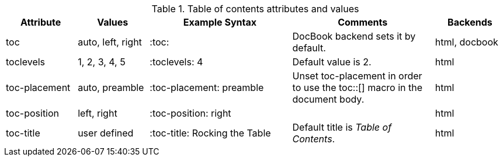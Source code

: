 ////
Included in:

- user-manual
////

[cols="1,1,2,2,1"]
.Table of contents attributes and values
|===
|Attribute |Values |Example Syntax |Comments |Backends

|toc
|auto, left, right
|+:toc:+
|DocBook backend sets it by default.
|html, docbook

|toclevels
|1, 2, 3, 4, 5
|+:toclevels: 4+
|Default value is 2.
|html

|toc-placement
|auto, preamble
|+:toc-placement: preamble+
|Unset +toc-placement+ in order to use the +toc::[]+ macro in the document body.
|html

|toc-position
|left, right
|+:toc-position: right+
|
|html

|toc-title
|user defined
|+:toc-title: Rocking the Table+
|Default title is _Table of Contents_.
|html

|===
